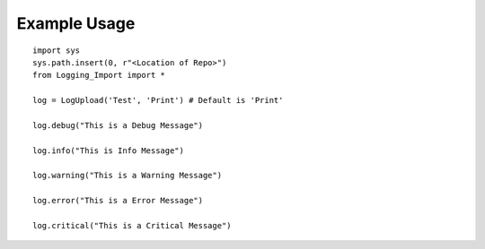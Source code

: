 Example Usage
+++++++++++++++++++++++++++++++++

::
    
    import sys
    sys.path.insert(0, r"<Location of Repo>")
    from Logging_Import import *

    log = LogUpload('Test', 'Print') # Default is 'Print'

    log.debug("This is a Debug Message")

    log.info("This is Info Message")

    log.warning("This is a Warning Message")

    log.error("This is a Error Message")

    log.critical("This is a Critical Message")